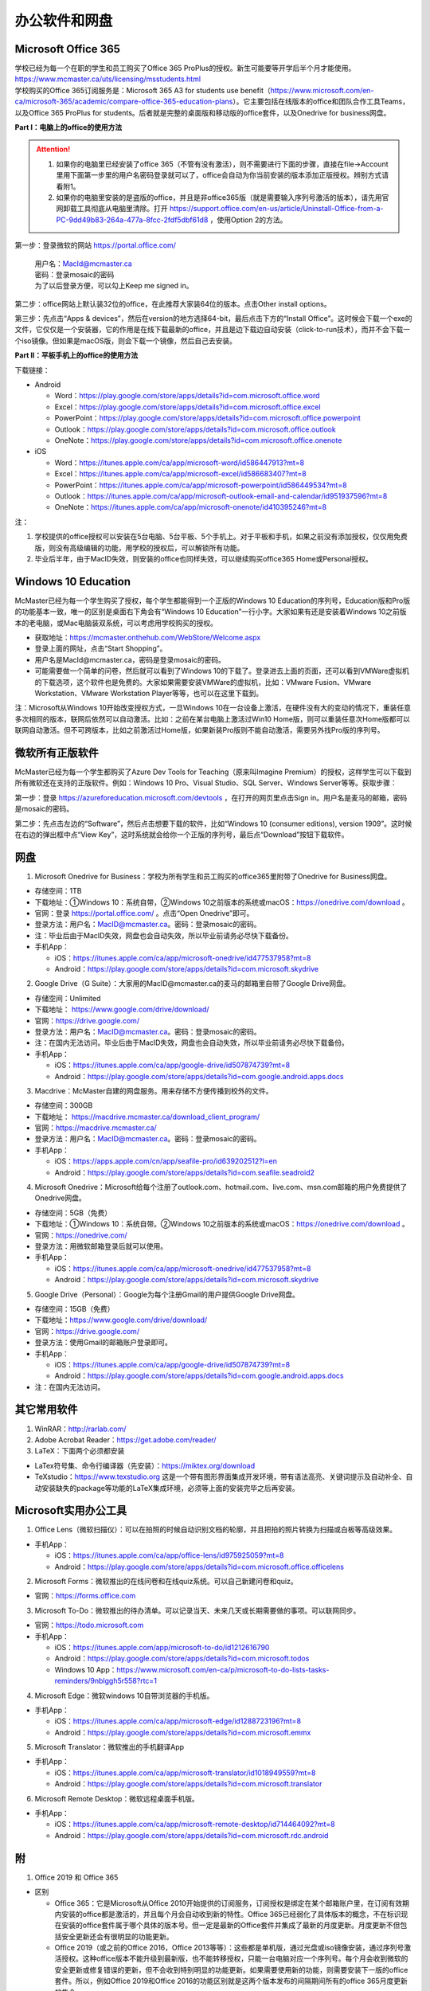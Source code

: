 ﻿办公软件和网盘
==============================
Microsoft Office 365
-----------------------------
| 学校已经为每一个在职的学生和员工购买了Office 365 ProPlus的授权。新生可能要等开学后半个月才能使用。https://www.mcmaster.ca/uts/licensing/msstudents.html
| 学校购买的Office 365订阅服务是：Microsoft 365 A3 for students use benefit（https://www.microsoft.com/en-ca/microsoft-365/academic/compare-office-365-education-plans）。它主要包括在线版本的office和团队合作工具Teams，以及Office 365 ProPlus for students。后者就是完整的桌面版和移动版的office套件，以及Onedrive for business网盘。

.. image:: /resource/office365/Software_List.png
   :align: center
   :scale: 50%

**Part I：电脑上的office的使用方法**

.. attention::
  1. 如果你的电脑里已经安装了office 365（不管有没有激活），则不需要进行下面的步骤，直接在file->Account里用下面第一步里的用户名密码登录就可以了，office会自动为你当前安装的版本添加正版授权。辨别方式请看附1。
  2. 如果你的电脑里安装的是盗版的office，并且是非office365版（就是需要输入序列号激活的版本），请先用官网卸载工具彻底从电脑里清除。打开 https://support.office.com/en-us/article/Uninstall-Office-from-a-PC-9dd49b83-264a-477a-8fcc-2fdf5dbf61d8 ，使用Option 2的方法。

第一步：登录微软的网站 https://portal.office.com/ 

 | 用户名：MacId@mcmaster.ca
 | 密码：登录mosaic的密码
 | 为了以后登录方便，可以勾上Keep me signed in。

.. image:: /resource/office365/office365_1.png
   :align: center

第二步：office网站上默认装32位的office，在此推荐大家装64位的版本。点击Other install options。

.. image:: /resource/office365/office365_2.png
   :align: center

第三步：先点击“Apps & devices”，然后在version的地方选择64-bit，最后点击下方的“Install Office”。这时候会下载一个exe的文件，它仅仅是一个安装器，它的作用是在线下载最新的office，并且是边下载边自动安装（click-to-run技术），而并不会下载一个iso镜像。但如果是macOS版，则会下载一个镜像，然后自己去安装。

.. image:: /resource/office365/office365_3.png
   :align: center

**Part II：平板手机上的office的使用方法**

下载链接：

- Android

  - Word：https://play.google.com/store/apps/details?id=com.microsoft.office.word
  - Excel：https://play.google.com/store/apps/details?id=com.microsoft.office.excel
  - PowerPoint：https://play.google.com/store/apps/details?id=com.microsoft.office.powerpoint
  - Outlook：https://play.google.com/store/apps/details?id=com.microsoft.office.outlook
  - OneNote：https://play.google.com/store/apps/details?id=com.microsoft.office.onenote
- iOS

  - Word：https://itunes.apple.com/ca/app/microsoft-word/id586447913?mt=8
  - Excel：https://itunes.apple.com/ca/app/microsoft-excel/id586683407?mt=8
  - PowerPoint：https://itunes.apple.com/ca/app/microsoft-powerpoint/id586449534?mt=8
  - Outlook：https://itunes.apple.com/ca/app/microsoft-outlook-email-and-calendar/id951937596?mt=8
  - OneNote：https://itunes.apple.com/ca/app/microsoft-onenote/id410395246?mt=8

注：

1. 学校提供的office授权可以安装在5台电脑、5台平板、5个手机上。对于平板和手机，如果之前没有添加授权，仅仅用免费版，则没有高级编辑的功能，用学校的授权后，可以解锁所有功能。
2. 毕业后半年，由于MacID失效，则安装的office也同样失效，可以继续购买office365 Home或Personal授权。

Windows 10 Education
----------------------------------------------
McMaster已经为每一个学生购买了授权，每个学生都能得到一个正版的Windows 10 Education的序列号，Education版和Pro版的功能基本一致，唯一的区别是桌面右下角会有“Windows 10 Education”一行小字。大家如果有还是安装着Windows 10之前版本的老电脑，或Mac电脑装双系统，可以考虑用学校购买的授权。

- 获取地址：https://mcmaster.onthehub.com/WebStore/Welcome.aspx
- 登录上面的网址，点击“Start Shopping”。
- 用户名是MacId@mcmaster.ca，密码是登录mosaic的密码。
- 可能需要做一个简单的问卷，然后就可以看到了Windows 10的下载了。登录进去上面的页面，还可以看到VMWare虚拟机的下载选项，这个软件也是免费的。大家如果需要安装VMWare的虚拟机，比如：VMware Fusion、VMware Workstation、VMware Workstation Player等等，也可以在这里下载到。

.. image:: /resource/office365/windows10education.png
   :align: center

注：Microsoft从Windows 10开始改变授权方式，一旦Windows 10在一台设备上激活，在硬件没有大的变动的情况下，重装任意多次相同的版本，联网后依然可以自动激活。比如：之前在某台电脑上激活过Win10 Home版，则可以重装任意次Home版都可以联网自动激活。但不可跨版本，比如之前激活过Home版，如果新装Pro版则不能自动激活，需要另外找Pro版的序列号。

微软所有正版软件
----------------------------------------------------
McMaster已经为每一个学生都购买了Azure Dev Tools for Teaching（原来叫Imagine Premium）的授权，这样学生可以下载到所有微软还在支持的正版软件。例如：Windows 10 Pro、Visual Studio、SQL Server、Windows Server等等。获取步骤：

第一步：登录 https://azureforeducation.microsoft.com/devtools ，在打开的网页里点击Sign in。用户名是麦马的邮箱，密码是mosaic的密码。

.. image:: /resource/office365/MicrosoftZhengBanRuanJian02.png
   :align: center

第二步：先点击左边的“Software”，然后点击想要下载的软件，比如“Windows 10 (consumer editions), version 1909”。这时候在右边的弹出框中点“View Key”，这时系统就会给你一个正版的序列号，最后点“Download”按钮下载软件。

.. image:: /resource/office365/MicrosoftZhengBanRuanJian03.png
   :align: center

网盘
-----------------------------
1. Microsoft Onedrive for Business：学校为所有学生和员工购买的office365里附带了Onedrive for Business网盘。

- 存储空间：1TB
- 下载地址：①Windows 10：系统自带，②Windows 10之前版本的系统或macOS：https://onedrive.com/download 。
- 官网：登录 https://portal.office.com/ 。点击“Open Onedrive”即可。
- 登录方法：用户名：MacID@mcmaster.ca。密码：登录mosaic的密码。
- 注：毕业后由于MacID失效，网盘也会自动失效，所以毕业前请务必尽快下载备份。
- 手机App：

  - iOS：https://itunes.apple.com/ca/app/microsoft-onedrive/id477537958?mt=8
  - Android：https://play.google.com/store/apps/details?id=com.microsoft.skydrive

.. image:: /resource/office365/onedrive_1.jpg
   :align: center

.. image:: /resource/office365/onedrive_2.png
   :align: center

2. Google Drive（G Suite）：大家用的MacID@mcmaster.ca的麦马的邮箱里自带了Google Drive网盘。

- 存储空间：Unlimited
- 下载地址： https://www.google.com/drive/download/
- 官网：https://drive.google.com/
- 登录方法：用户名：MacID@mcmaster.ca。密码：登录mosaic的密码。
- 注：在国内无法访问。毕业后由于MacID失效，网盘也会自动失效，所以毕业前请务必尽快下载备份。
- 手机App：

  - iOS：https://itunes.apple.com/ca/app/google-drive/id507874739?mt=8
  - Android：https://play.google.com/store/apps/details?id=com.google.android.apps.docs

3. Macdrive：McMaster自建的网盘服务。用来存储不方便传播到校外的文件。

- 存储空间：300GB
- 下载地址： https://macdrive.mcmaster.ca/download_client_program/
- 官网：https://macdrive.mcmaster.ca/
- 登录方法：用户名：MacID@mcmaster.ca。密码：登录mosaic的密码。
- 手机App：

  - iOS：https://apps.apple.com/cn/app/seafile-pro/id639202512?l=en
  - Android：https://play.google.com/store/apps/details?id=com.seafile.seadroid2

4. Microsoft Onedrive：Microsoft给每个注册了outlook.com、hotmail.com、live.com、msn.com邮箱的用户免费提供了Onedrive网盘。

- 存储空间：5GB（免费）
- 下载地址：①Windows 10：系统自带。②Windows 10之前版本的系统或macOS：https://onedrive.com/download 。
- 官网：https://onedrive.com/
- 登录方法：用微软邮箱登录后就可以使用。
- 手机App：

  - iOS：https://itunes.apple.com/ca/app/microsoft-onedrive/id477537958?mt=8
  - Android：https://play.google.com/store/apps/details?id=com.microsoft.skydrive

5. Google Drive（Personal）：Google为每个注册Gmail的用户提供Google Drive网盘。

- 存储空间：15GB（免费）
- 下载地址：https://www.google.com/drive/download/
- 官网：https://drive.google.com/
- 登录方法：使用Gmail的邮箱账户登录即可。
- 手机App：

  - iOS：https://itunes.apple.com/ca/app/google-drive/id507874739?mt=8
  - Android：https://play.google.com/store/apps/details?id=com.google.android.apps.docs
- 注：在国内无法访问。

其它常用软件
----------------------------------
1) WinRAR：http://rarlab.com/
#) Adobe Acrobat Reader：https://get.adobe.com/reader/
#) LaTeX：下面两个必须都安装

- LaTex符号集、命令行编译器（先安装）：https://miktex.org/download
- TeXstudio：https://www.texstudio.org 这是一个带有图形界面集成开发环境，带有语法高亮、关键词提示及自动补全、自动安装缺失的package等功能的LaTeX集成环境，必须等上面的安装完毕之后再安装。

Microsoft实用办公工具
--------------------------------------------------
1. Office Lens（微软扫描仪）：可以在拍照的时候自动识别文档的轮廓，并且把拍的照片转换为扫描或白板等高级效果。

- 手机App：

  - iOS：https://itunes.apple.com/ca/app/office-lens/id975925059?mt=8
  - Android：https://play.google.com/store/apps/details?id=com.microsoft.office.officelens

2. Microsoft Forms：微软推出的在线问卷和在线quiz系统。可以自己新建问卷和quiz。

- 官网：https://forms.office.com

3. Microsoft To-Do：微软推出的待办清单。可以记录当天、未来几天或长期需要做的事项。可以联网同步。

- 官网：https://todo.microsoft.com
- 手机App：

  - iOS：https://itunes.apple.com/app/microsoft-to-do/id1212616790
  - Android：https://play.google.com/store/apps/details?id=com.microsoft.todos
  - Windows 10 App：https://www.microsoft.com/en-ca/p/microsoft-to-do-lists-tasks-reminders/9nblggh5r558?rtc=1

4. Microsoft Edge：微软windows 10自带浏览器的手机版。

- 手机App：

  - iOS：https://itunes.apple.com/ca/app/microsoft-edge/id1288723196?mt=8
  - Android：https://play.google.com/store/apps/details?id=com.microsoft.emmx

5. Microsoft Translator：微软推出的手机翻译App

- 手机App：

  - iOS：https://itunes.apple.com/ca/app/microsoft-translator/id1018949559?mt=8
  - Android：https://play.google.com/store/apps/details?id=com.microsoft.translator

6. Microsoft Remote Desktop：微软远程桌面手机版。

- 手机App：

  - iOS：https://itunes.apple.com/ca/app/microsoft-remote-desktop/id714464092?mt=8
  - Android：https://play.google.com/store/apps/details?id=com.microsoft.rdc.android

附
-------------------------
1. Office 2019 和 Office 365

- 区别

  - Office 365：它是Microsoft从Office 2010开始提供的订阅服务，订阅授权是绑定在某个邮箱账户里，在订阅有效期内安装的office都是激活的，并且每个月会自动收到新的特性。Office 365已经弱化了具体版本的概念，不在标识现在安装的office套件属于哪个具体的版本号。但一定是最新的Office套件并集成了最新的月度更新。月度更新不但包括安全更新还会有很明显的功能更新。
  - Office 2019（或之前的Office 2016，Office 2013等等）：这些都是单机版，通过光盘或iso镜像安装，通过序列号激活授权。这种office版本不能升级到最新版，也不能转移授权，只能一台电脑对应一个序列号。每个月会收到微软的安全更新或修复错误的更新，但不会收到特别明显的功能更新。如果需要使用新的功能，则需要安装下一版的office套件。所以，例如Office 2019和Office 2016的功能区别就是这两个版本发布的间隔期间所有的office 365月度更新的集合。

- 查看当前安装的office是不是office 365：以下图片提供了查看自己安装的是不是office365。打开Word或其他office套件，点击file->Account。在右侧如果写的是Microsoft Office 365 XXX，则是office365版（如下图所示）；如果写的直接版本号，例如office 2019等等，则是非office365版。

.. image:: /resource/office365/check_if_office365.png
   :align: center

2. 微软邮件服务介绍

- outlook.com：就是我们平常说的个人版的outlook邮箱。
- Outlook：指的是Microsoft推出的邮箱客户端，仅仅是个软件。可以同步几乎所有的邮箱，包括outlook.com、Gmail、163邮箱等等的邮件。
- Exchange：Microsoft推出的企业邮箱，企业付费后可以自定义用户名和域名，比如McMaster的企业邮箱的用户名和域名就是MacID@mcmaster.ca。

3. 学院服务器：部分学院提供了高性能计算机或超级计算机供学生使用。

  A. Computing and Software

  - 服务器列表：https://www.cas.mcmaster.ca/support/index.php/Main_Page
  - virtual desktop：私有云——Windows虚拟机（包含MATLAB、labview、Maple等软件）。https://www.cas.mcmaster.ca/support/index.php/Virtual_Desktop
  - 私有的代码版本控制服务：gitlab（https://gitlab.cas.mcmaster.ca/），websvn（https://websvn.cas.mcmaster.ca/）
  - 学院为该学院的学生提供的云盘：https://cloud.cas.mcmaster.ca/

  B. Business

  - business学院的学生可以在学院的服务器上远程运行MATLAB，SAS等软件，省去了在自己电脑上安装的麻烦。
  - 登录网址：https://vlab.business.mcmaster.ca/
  - 用户名：ADS\\Mac ID
  - 密码：登录mosaic的密码

  C. Math and Statistics

  - 学院提供超级计算机服务：https://ms.mcmaster.ca/mathcomputing/
  - https://rhpcs.mcmaster.ca/
  - 请联系导师或本院的technical staff。

4. 多人实时共同编辑一个文档

- 如果使用Onedrive网盘，则可以实现多人实时共同编辑一个Word文档、Excel、PowerPoint的功能。以下是步骤：

第一步：创建一个文档。

.. image:: /resource/office365/multi_editor/multi_edit_01.jpg
   :align: center

第二步：保存在Onedrive网盘里。

.. image:: /resource/office365/multi_editor/multi_edit_02.jpg
   :align: center

第三步：点击右上角的“Share”按钮，然后在弹出框里点击“Get a sharing link”。

.. image:: /resource/office365/multi_editor/multi_edit_03.jpg
   :align: center

第四步：点击“Create an edit link”。

.. image:: /resource/office365/multi_editor/multi_edit_04.jpg
   :align: center

第五步：点击“Copy”按钮。并发给所有一起合作编辑的同学。

.. image:: /resource/office365/multi_editor/multi_edit_05.jpg
   :align: center

第六步：其他一起合作的同学接受到链接后，在浏览器里打开链接。

.. image:: /resource/office365/multi_editor/multi_edit_06.jpg
   :align: center

第七步：点击浏览器里的“Edit in Browser”。这时候就可以在网页里一起编辑了，也可以看到别人在编辑文档的哪个位置。

.. image:: /resource/office365/multi_editor/multi_edit_07.jpg
   :align: center

第八步（可选）：点击右上角的”Sign in“。登录后，点击网页里的”Edit Document“，然后在弹出框里选”Edit in Word“。这样其它合作编辑的同学就可以在桌面版的Word里编辑了。

.. image:: /resource/office365/multi_editor/multi_edit_08.jpg
   :align: center
